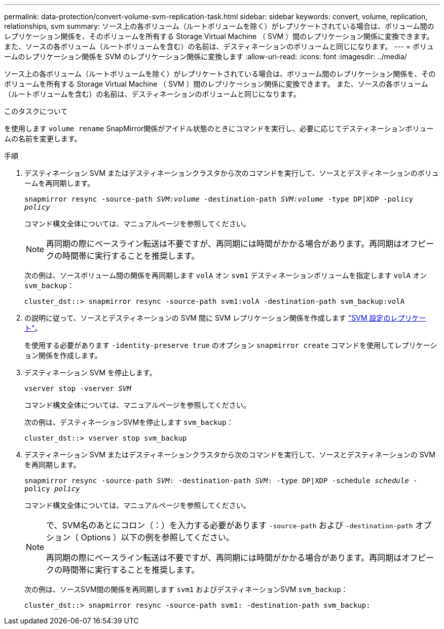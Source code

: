 ---
permalink: data-protection/convert-volume-svm-replication-task.html 
sidebar: sidebar 
keywords: convert, volume, replication, relationships, svm 
summary: ソース上の各ボリューム（ルートボリュームを除く）がレプリケートされている場合は、ボリューム間のレプリケーション関係を、そのボリュームを所有する Storage Virtual Machine （ SVM ）間のレプリケーション関係に変換できます。 また、ソースの各ボリューム（ルートボリュームを含む）の名前は、デスティネーションのボリュームと同じになります。 
---
= ボリュームのレプリケーション関係を SVM のレプリケーション関係に変換します
:allow-uri-read: 
:icons: font
:imagesdir: ../media/


[role="lead"]
ソース上の各ボリューム（ルートボリュームを除く）がレプリケートされている場合は、ボリューム間のレプリケーション関係を、そのボリュームを所有する Storage Virtual Machine （ SVM ）間のレプリケーション関係に変換できます。 また、ソースの各ボリューム（ルートボリュームを含む）の名前は、デスティネーションのボリュームと同じになります。

.このタスクについて
を使用します `volume rename` SnapMirror関係がアイドル状態のときにコマンドを実行し、必要に応じてデスティネーションボリュームの名前を変更します。

.手順
. デスティネーション SVM またはデスティネーションクラスタから次のコマンドを実行して、ソースとデスティネーションのボリュームを再同期します。
+
`snapmirror resync -source-path _SVM:volume_ -destination-path _SVM:volume_ -type DP|XDP -policy _policy_`

+
コマンド構文全体については、マニュアルページを参照してください。

+
[NOTE]
====
再同期の際にベースライン転送は不要ですが、再同期には時間がかかる場合があります。再同期はオフピークの時間帯に実行することを推奨します。

====
+
次の例は、ソースボリューム間の関係を再同期します `volA` オン `svm1` デスティネーションボリュームを指定します `volA` オン `svm_backup`：

+
[listing]
----
cluster_dst::> snapmirror resync -source-path svm1:volA -destination-path svm_backup:volA
----
. の説明に従って、ソースとデスティネーションの SVM 間に SVM レプリケーション関係を作成します link:replicate-entire-svm-config-task.html["SVM 設定のレプリケート"]。
+
を使用する必要があります `-identity-preserve true` のオプション `snapmirror create` コマンドを使用してレプリケーション関係を作成します。

. デスティネーション SVM を停止します。
+
`vserver stop -vserver _SVM_`

+
コマンド構文全体については、マニュアルページを参照してください。

+
次の例は、デスティネーションSVMを停止します `svm_backup`：

+
[listing]
----
cluster_dst::> vserver stop svm_backup
----
. デスティネーション SVM またはデスティネーションクラスタから次のコマンドを実行して、ソースとデスティネーションの SVM を再同期します。
+
`snapmirror resync -source-path _SVM_: -destination-path _SVM_: -type DP|XDP -schedule _schedule_ -policy _policy_`

+
コマンド構文全体については、マニュアルページを参照してください。

+
[NOTE]
====
で、SVM名のあとにコロン（：）を入力する必要があります `-source-path` および `-destination-path` オプション（ Options ）以下の例を参照してください。

再同期の際にベースライン転送は不要ですが、再同期には時間がかかる場合があります。再同期はオフピークの時間帯に実行することを推奨します。

====
+
次の例は、ソースSVM間の関係を再同期します `svm1` およびデスティネーションSVM `svm_backup`：

+
[listing]
----
cluster_dst::> snapmirror resync -source-path svm1: -destination-path svm_backup:
----

